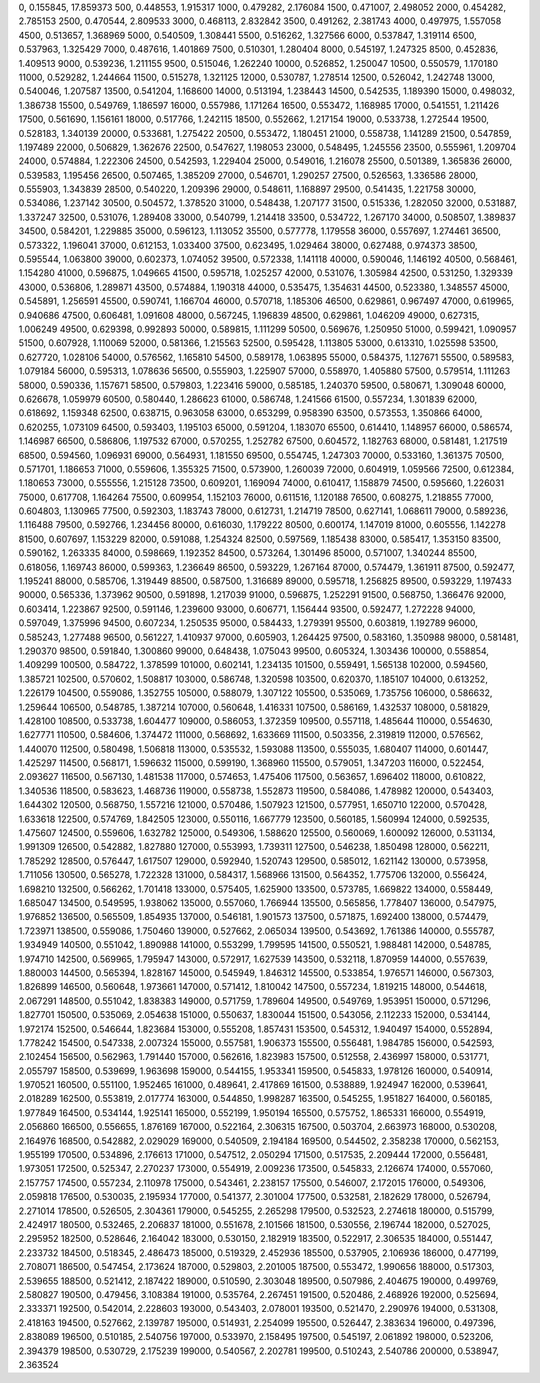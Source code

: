 0, 0.155845, 17.859373
500, 0.448553, 1.915317
1000, 0.479282, 2.176084
1500, 0.471007, 2.498052
2000, 0.454282, 2.785153
2500, 0.470544, 2.809533
3000, 0.468113, 2.832842
3500, 0.491262, 2.381743
4000, 0.497975, 1.557058
4500, 0.513657, 1.368969
5000, 0.540509, 1.308441
5500, 0.516262, 1.327566
6000, 0.537847, 1.319114
6500, 0.537963, 1.325429
7000, 0.487616, 1.401869
7500, 0.510301, 1.280404
8000, 0.545197, 1.247325
8500, 0.452836, 1.409513
9000, 0.539236, 1.211155
9500, 0.515046, 1.262240
10000, 0.526852, 1.250047
10500, 0.550579, 1.170180
11000, 0.529282, 1.244664
11500, 0.515278, 1.321125
12000, 0.530787, 1.278514
12500, 0.526042, 1.242748
13000, 0.540046, 1.207587
13500, 0.541204, 1.168600
14000, 0.513194, 1.238443
14500, 0.542535, 1.189390
15000, 0.498032, 1.386738
15500, 0.549769, 1.186597
16000, 0.557986, 1.171264
16500, 0.553472, 1.168985
17000, 0.541551, 1.211426
17500, 0.561690, 1.156161
18000, 0.517766, 1.242115
18500, 0.552662, 1.217154
19000, 0.533738, 1.272544
19500, 0.528183, 1.340139
20000, 0.533681, 1.275422
20500, 0.553472, 1.180451
21000, 0.558738, 1.141289
21500, 0.547859, 1.197489
22000, 0.506829, 1.362676
22500, 0.547627, 1.198053
23000, 0.548495, 1.245556
23500, 0.555961, 1.209704
24000, 0.574884, 1.222306
24500, 0.542593, 1.229404
25000, 0.549016, 1.216078
25500, 0.501389, 1.365836
26000, 0.539583, 1.195456
26500, 0.507465, 1.385209
27000, 0.546701, 1.290257
27500, 0.526563, 1.336586
28000, 0.555903, 1.343839
28500, 0.540220, 1.209396
29000, 0.548611, 1.168897
29500, 0.541435, 1.221758
30000, 0.534086, 1.237142
30500, 0.504572, 1.378520
31000, 0.548438, 1.207177
31500, 0.515336, 1.282050
32000, 0.531887, 1.337247
32500, 0.531076, 1.289408
33000, 0.540799, 1.214418
33500, 0.534722, 1.267170
34000, 0.508507, 1.389837
34500, 0.584201, 1.229885
35000, 0.596123, 1.113052
35500, 0.577778, 1.179558
36000, 0.557697, 1.274461
36500, 0.573322, 1.196041
37000, 0.612153, 1.033400
37500, 0.623495, 1.029464
38000, 0.627488, 0.974373
38500, 0.595544, 1.063800
39000, 0.602373, 1.074052
39500, 0.572338, 1.141118
40000, 0.590046, 1.146192
40500, 0.568461, 1.154280
41000, 0.596875, 1.049665
41500, 0.595718, 1.025257
42000, 0.531076, 1.305984
42500, 0.531250, 1.329339
43000, 0.536806, 1.289871
43500, 0.574884, 1.190318
44000, 0.535475, 1.354631
44500, 0.523380, 1.348557
45000, 0.545891, 1.256591
45500, 0.590741, 1.166704
46000, 0.570718, 1.185306
46500, 0.629861, 0.967497
47000, 0.619965, 0.940686
47500, 0.606481, 1.091608
48000, 0.567245, 1.196839
48500, 0.629861, 1.046209
49000, 0.627315, 1.006249
49500, 0.629398, 0.992893
50000, 0.589815, 1.111299
50500, 0.569676, 1.250950
51000, 0.599421, 1.090957
51500, 0.607928, 1.110069
52000, 0.581366, 1.215563
52500, 0.595428, 1.113805
53000, 0.613310, 1.025598
53500, 0.627720, 1.028106
54000, 0.576562, 1.165810
54500, 0.589178, 1.063895
55000, 0.584375, 1.127671
55500, 0.589583, 1.079184
56000, 0.595313, 1.078636
56500, 0.555903, 1.225907
57000, 0.558970, 1.405880
57500, 0.579514, 1.111263
58000, 0.590336, 1.157671
58500, 0.579803, 1.223416
59000, 0.585185, 1.240370
59500, 0.580671, 1.309048
60000, 0.626678, 1.059979
60500, 0.580440, 1.286623
61000, 0.586748, 1.241566
61500, 0.557234, 1.301839
62000, 0.618692, 1.159348
62500, 0.638715, 0.963058
63000, 0.653299, 0.958390
63500, 0.573553, 1.350866
64000, 0.620255, 1.073109
64500, 0.593403, 1.195103
65000, 0.591204, 1.183070
65500, 0.614410, 1.148957
66000, 0.586574, 1.146987
66500, 0.586806, 1.197532
67000, 0.570255, 1.252782
67500, 0.604572, 1.182763
68000, 0.581481, 1.217519
68500, 0.594560, 1.096931
69000, 0.564931, 1.181550
69500, 0.554745, 1.247303
70000, 0.533160, 1.361375
70500, 0.571701, 1.186653
71000, 0.559606, 1.355325
71500, 0.573900, 1.260039
72000, 0.604919, 1.059566
72500, 0.612384, 1.180653
73000, 0.555556, 1.215128
73500, 0.609201, 1.169094
74000, 0.610417, 1.158879
74500, 0.595660, 1.226031
75000, 0.617708, 1.164264
75500, 0.609954, 1.152103
76000, 0.611516, 1.120188
76500, 0.608275, 1.218855
77000, 0.604803, 1.130965
77500, 0.592303, 1.183743
78000, 0.612731, 1.214719
78500, 0.627141, 1.068611
79000, 0.589236, 1.116488
79500, 0.592766, 1.234456
80000, 0.616030, 1.179222
80500, 0.600174, 1.147019
81000, 0.605556, 1.142278
81500, 0.607697, 1.153229
82000, 0.591088, 1.254324
82500, 0.597569, 1.185438
83000, 0.585417, 1.353150
83500, 0.590162, 1.263335
84000, 0.598669, 1.192352
84500, 0.573264, 1.301496
85000, 0.571007, 1.340244
85500, 0.618056, 1.169743
86000, 0.599363, 1.236649
86500, 0.593229, 1.267164
87000, 0.574479, 1.361911
87500, 0.592477, 1.195241
88000, 0.585706, 1.319449
88500, 0.587500, 1.316689
89000, 0.595718, 1.256825
89500, 0.593229, 1.197433
90000, 0.565336, 1.373962
90500, 0.591898, 1.217039
91000, 0.596875, 1.252291
91500, 0.568750, 1.366476
92000, 0.603414, 1.223867
92500, 0.591146, 1.239600
93000, 0.606771, 1.156444
93500, 0.592477, 1.272228
94000, 0.597049, 1.375996
94500, 0.607234, 1.250535
95000, 0.584433, 1.279391
95500, 0.603819, 1.192789
96000, 0.585243, 1.277488
96500, 0.561227, 1.410937
97000, 0.605903, 1.264425
97500, 0.583160, 1.350988
98000, 0.581481, 1.290370
98500, 0.591840, 1.300860
99000, 0.648438, 1.075043
99500, 0.605324, 1.303436
100000, 0.558854, 1.409299
100500, 0.584722, 1.378599
101000, 0.602141, 1.234135
101500, 0.559491, 1.565138
102000, 0.594560, 1.385721
102500, 0.570602, 1.508817
103000, 0.586748, 1.320598
103500, 0.620370, 1.185107
104000, 0.613252, 1.226179
104500, 0.559086, 1.352755
105000, 0.588079, 1.307122
105500, 0.535069, 1.735756
106000, 0.586632, 1.259644
106500, 0.548785, 1.387214
107000, 0.560648, 1.416331
107500, 0.586169, 1.432537
108000, 0.581829, 1.428100
108500, 0.533738, 1.604477
109000, 0.586053, 1.372359
109500, 0.557118, 1.485644
110000, 0.554630, 1.627771
110500, 0.584606, 1.374472
111000, 0.568692, 1.633669
111500, 0.503356, 2.319819
112000, 0.576562, 1.440070
112500, 0.580498, 1.506818
113000, 0.535532, 1.593088
113500, 0.555035, 1.680407
114000, 0.601447, 1.425297
114500, 0.568171, 1.596632
115000, 0.599190, 1.368960
115500, 0.579051, 1.347203
116000, 0.522454, 2.093627
116500, 0.567130, 1.481538
117000, 0.574653, 1.475406
117500, 0.563657, 1.696402
118000, 0.610822, 1.340536
118500, 0.583623, 1.468736
119000, 0.558738, 1.552873
119500, 0.584086, 1.478982
120000, 0.543403, 1.644302
120500, 0.568750, 1.557216
121000, 0.570486, 1.507923
121500, 0.577951, 1.650710
122000, 0.570428, 1.633618
122500, 0.574769, 1.842505
123000, 0.550116, 1.667779
123500, 0.560185, 1.560994
124000, 0.592535, 1.475607
124500, 0.559606, 1.632782
125000, 0.549306, 1.588620
125500, 0.560069, 1.600092
126000, 0.531134, 1.991309
126500, 0.542882, 1.827880
127000, 0.553993, 1.739311
127500, 0.546238, 1.850498
128000, 0.562211, 1.785292
128500, 0.576447, 1.617507
129000, 0.592940, 1.520743
129500, 0.585012, 1.621142
130000, 0.573958, 1.711056
130500, 0.565278, 1.722328
131000, 0.584317, 1.568966
131500, 0.564352, 1.775706
132000, 0.556424, 1.698210
132500, 0.566262, 1.701418
133000, 0.575405, 1.625900
133500, 0.573785, 1.669822
134000, 0.558449, 1.685047
134500, 0.549595, 1.938062
135000, 0.557060, 1.766944
135500, 0.565856, 1.778407
136000, 0.547975, 1.976852
136500, 0.565509, 1.854935
137000, 0.546181, 1.901573
137500, 0.571875, 1.692400
138000, 0.574479, 1.723971
138500, 0.559086, 1.750460
139000, 0.527662, 2.065034
139500, 0.543692, 1.761386
140000, 0.555787, 1.934949
140500, 0.551042, 1.890988
141000, 0.553299, 1.799595
141500, 0.550521, 1.988481
142000, 0.548785, 1.974710
142500, 0.569965, 1.795947
143000, 0.572917, 1.627539
143500, 0.532118, 1.870959
144000, 0.557639, 1.880003
144500, 0.565394, 1.828167
145000, 0.545949, 1.846312
145500, 0.533854, 1.976571
146000, 0.567303, 1.826899
146500, 0.560648, 1.973661
147000, 0.571412, 1.810042
147500, 0.557234, 1.819215
148000, 0.544618, 2.067291
148500, 0.551042, 1.838383
149000, 0.571759, 1.789604
149500, 0.549769, 1.953951
150000, 0.571296, 1.827701
150500, 0.535069, 2.054638
151000, 0.550637, 1.830044
151500, 0.543056, 2.112233
152000, 0.534144, 1.972174
152500, 0.546644, 1.823684
153000, 0.555208, 1.857431
153500, 0.545312, 1.940497
154000, 0.552894, 1.778242
154500, 0.547338, 2.007324
155000, 0.557581, 1.906373
155500, 0.556481, 1.984785
156000, 0.542593, 2.102454
156500, 0.562963, 1.791440
157000, 0.562616, 1.823983
157500, 0.512558, 2.436997
158000, 0.531771, 2.055797
158500, 0.539699, 1.963698
159000, 0.544155, 1.953341
159500, 0.545833, 1.978126
160000, 0.540914, 1.970521
160500, 0.551100, 1.952465
161000, 0.489641, 2.417869
161500, 0.538889, 1.924947
162000, 0.539641, 2.018289
162500, 0.553819, 2.017774
163000, 0.544850, 1.998287
163500, 0.545255, 1.951827
164000, 0.560185, 1.977849
164500, 0.534144, 1.925141
165000, 0.552199, 1.950194
165500, 0.575752, 1.865331
166000, 0.554919, 2.056860
166500, 0.556655, 1.876169
167000, 0.522164, 2.306315
167500, 0.503704, 2.663973
168000, 0.530208, 2.164976
168500, 0.542882, 2.029029
169000, 0.540509, 2.194184
169500, 0.544502, 2.358238
170000, 0.562153, 1.955199
170500, 0.534896, 2.176613
171000, 0.547512, 2.050294
171500, 0.517535, 2.209444
172000, 0.556481, 1.973051
172500, 0.525347, 2.270237
173000, 0.554919, 2.009236
173500, 0.545833, 2.126674
174000, 0.557060, 2.157757
174500, 0.557234, 2.110978
175000, 0.543461, 2.238157
175500, 0.546007, 2.172015
176000, 0.549306, 2.059818
176500, 0.530035, 2.195934
177000, 0.541377, 2.301004
177500, 0.532581, 2.182629
178000, 0.526794, 2.271014
178500, 0.526505, 2.304361
179000, 0.545255, 2.265298
179500, 0.532523, 2.274618
180000, 0.515799, 2.424917
180500, 0.532465, 2.206837
181000, 0.551678, 2.101566
181500, 0.530556, 2.196744
182000, 0.527025, 2.295952
182500, 0.528646, 2.164042
183000, 0.530150, 2.182919
183500, 0.522917, 2.306535
184000, 0.551447, 2.233732
184500, 0.518345, 2.486473
185000, 0.519329, 2.452936
185500, 0.537905, 2.106936
186000, 0.477199, 2.708071
186500, 0.547454, 2.173624
187000, 0.529803, 2.201005
187500, 0.553472, 1.990656
188000, 0.517303, 2.539655
188500, 0.521412, 2.187422
189000, 0.510590, 2.303048
189500, 0.507986, 2.404675
190000, 0.499769, 2.580827
190500, 0.479456, 3.108384
191000, 0.535764, 2.267451
191500, 0.520486, 2.468926
192000, 0.525694, 2.333371
192500, 0.542014, 2.228603
193000, 0.543403, 2.078001
193500, 0.521470, 2.290976
194000, 0.531308, 2.418163
194500, 0.527662, 2.139787
195000, 0.514931, 2.254099
195500, 0.526447, 2.383634
196000, 0.497396, 2.838089
196500, 0.510185, 2.540756
197000, 0.533970, 2.158495
197500, 0.545197, 2.061892
198000, 0.523206, 2.394379
198500, 0.530729, 2.175239
199000, 0.540567, 2.202781
199500, 0.510243, 2.540786
200000, 0.538947, 2.363524
